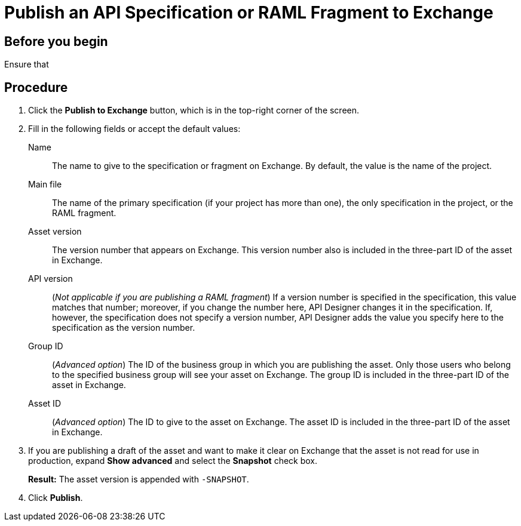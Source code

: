 = Publish an API Specification or RAML Fragment to Exchange



== Before you begin

Ensure that 


== Procedure

. Click the *Publish to Exchange* button, which is in the top-right corner of the screen.
. Fill in the following fields or accept the default values:
+
Name:: The name to give to the specification or fragment on Exchange. By default, the value is the name of the project.
Main file:: The name of the primary specification (if your project has more than one), the only specification in the project, or the RAML fragment.
Asset version:: The version number that appears on Exchange. This version number also is included in the three-part ID of the asset in Exchange.
API version:: (_Not applicable if you are publishing a RAML fragment_) If a version number is specified in the specification, this value matches that number; moreover, if you change the number here, API Designer changes it in the specification. If, however, the specification does not specify a version number, API Designer adds the value you specify here to the specification as the version number.
Group ID:: (_Advanced option_) The ID of the business group in which you are publishing the asset. Only those users who belong to the specified business group will see your asset on Exchange. The group ID is included in the three-part ID of the asset in Exchange.
Asset ID:: (_Advanced option_) The ID to give to the asset on Exchange. The asset ID is included in the three-part ID of the asset in Exchange.
. If you are publishing a draft of the asset and want to make it clear on Exchange that the asset is not read for use in production, expand *Show advanced* and select the *Snapshot* check box.
+
*Result:* The asset version is appended with `-SNAPSHOT`.
. Click *Publish*.
